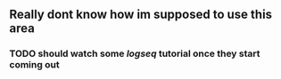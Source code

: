 ** Really dont know how im supposed to use this area
*** TODO should watch some [[logseq]] tutorial once they start coming out
